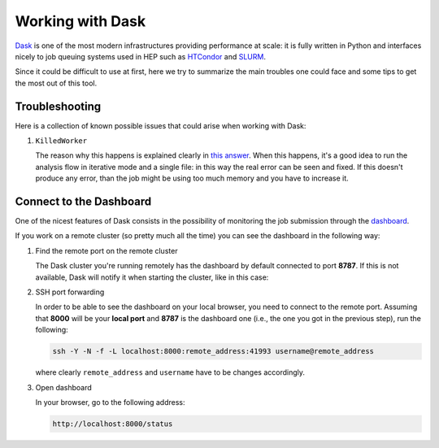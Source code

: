 Working with Dask
=================

`Dask <https://dask.org/>`_ is one of the most modern infrastructures providing performance at scale: it is fully written in Python and interfaces nicely to job queuing systems used in HEP such as `HTCondor <http://jobqueue.dask.org/en/latest/generated/dask_jobqueue.HTCondorCluster.html>`_ and `SLURM <http://jobqueue.dask.org/en/latest/generated/dask_jobqueue.SLURMCluster.html>`_.

Since it could be difficult to use at first, here we try to summarize the main troubles one could face and some tips to get the most out of this tool.


Troubleshooting
---------------

Here is a collection of known possible issues that could arise when working with Dask:

#. ``KilledWorker``

   The reason why this happens is explained clearly in `this answer <https://stackoverflow.com/questions/46691675/what-do-killedworker-exceptions-mean-in-dask>`_. When this happens, it's a good idea to run the analysis flow in iterative mode and a single file: in this way the real error can be seen and fixed. If this doesn't produce any error, than the job might be using too much memory and you have to increase it.


Connect to the Dashboard
------------------------

One of the nicest features of Dask consists in the possibility of monitoring the job submission through the `dashboard <https://docs.dask.org/en/stable/diagnostics-distributed.html#dashboard>`_.


.. image:: images/dask_dashboard.png


If you work on a remote cluster (so pretty much all the time) you can see the dashboard in the following way:

#. Find the remote port on the remote cluster

   The Dask cluster you're running remotely has the dashboard by default connected to port **8787**. If this is not available, Dask will notify it when starting the cluster, like in this case:

   .. image:: images/dask_port.png

#. SSH port forwarding

   In order to be able to see the dashboard on your local browser, you need to connect to the remote port. Assuming that **8000** will be your **local port** and **8787** is the dashboard one (i.e., the one you got in the previous step), run the following:

   .. code-block:: bash

        ssh -Y -N -f -L localhost:8000:remote_address:41993 username@remote_address

   where clearly ``remote_address`` and ``username`` have to be changes accordingly.

#. Open dashboard

   In your browser, go to the following address:

   .. code-block:: bash

        http://localhost:8000/status
